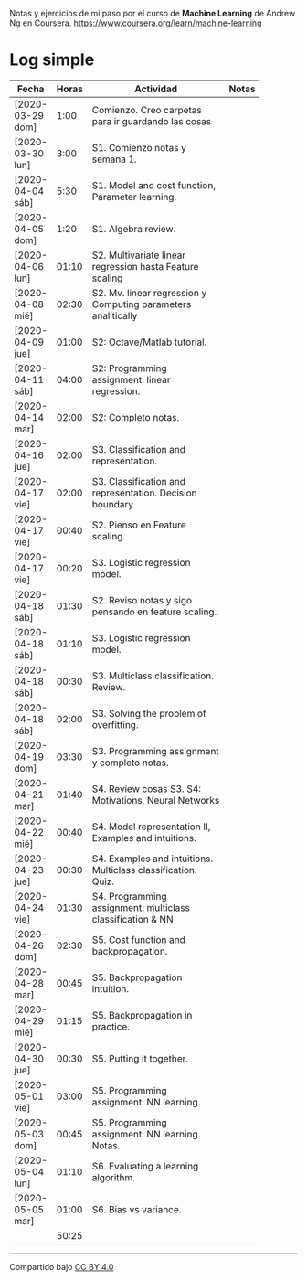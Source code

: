 #+STARTUP: align shrink indent

Notas y ejercicios de mi paso por el curso de *Machine Learning* de Andrew Ng en Coursera. https://www.coursera.org/learn/machine-learning

* Log simple


| Fecha            | Horas | Actividad                                                     | Notas |
|                  |       | <20>                                                          |       |
|------------------+-------+---------------------------------------------------------------+-------|
| [2020-03-29 dom] |  1:00 | Comienzo. Creo carpetas para ir guardando las cosas           |       |
| [2020-03-30 lun] |  3:00 | S1. Comienzo notas y semana 1.                                |       |
| [2020-04-04 sáb] |  5:30 | S1. Model and cost function, Parameter learning.              |       |
| [2020-04-05 dom] |  1:20 | S1. Algebra review.                                           |       |
| [2020-04-06 lun] | 01:10 | S2. Multivariate linear regression hasta Feature scaling      |       |
| [2020-04-08 mié] | 02:30 | S2. Mv. linear regression y Computing parameters analitically |       |
| [2020-04-09 jue] | 01:00 | S2: Octave/Matlab tutorial.                                   |       |
| [2020-04-11 sáb] | 04:00 | S2: Programming assignment: linear regression.                |       |
| [2020-04-14 mar] | 02:00 | S2: Completo notas.                                           |       |
| [2020-04-16 jue] | 02:00 | S3. Classification and representation.                        |       |
| [2020-04-17 vie] | 02:00 | S3. Classification and representation. Decision boundary.     |       |
| [2020-04-17 vie] | 00:40 | S2. Pienso en Feature scaling.                                |       |
| [2020-04-17 vie] | 00:20 | S3. Logistic regression model.                                |       |
| [2020-04-18 sáb] | 01:30 | S2. Reviso notas y sigo pensando en feature scaling.          |       |
| [2020-04-18 sáb] | 01:10 | S3. Logistic regression model.                                |       |
| [2020-04-18 sáb] | 00:30 | S3. Multiclass classification. Review.                        |       |
| [2020-04-18 sáb] | 02:00 | S3. Solving the problem of overfitting.                       |       |
| [2020-04-19 dom] | 03:30 | S3. Programming assignment y completo notas.                  |       |
| [2020-04-21 mar] | 01:40 | S4. Review cosas S3. S4: Motivations, Neural Networks         |       |
| [2020-04-22 mié] | 00:40 | S4. Model representation II, Examples and intuitions.         |       |
| [2020-04-23 jue] | 00:30 | S4. Examples and intuitions. Multiclass classification. Quiz. |       |
| [2020-04-24 vie] | 01:30 | S4. Programming assignment: multiclass classification & NN    |       |
| [2020-04-26 dom] | 02:30 | S5. Cost function and backpropagation.                        |       |
| [2020-04-28 mar] | 00:45 | S5. Backpropagation intuition.                                |       |
| [2020-04-29 mié] | 01:15 | S5. Backpropagation in practice.                              |       |
| [2020-04-30 jue] | 00:30 | S5. Putting it together.                                      |       |
| [2020-05-01 vie] | 03:00 | S5. Programming assignment: NN learning.                      |       |
| [2020-05-03 dom] | 00:45 | S5. Programming assignment: NN learning. Notas.               |       |
| [2020-05-04 lun] | 01:10 | S6. Evaluating a learning algorithm.                          |       |
| [2020-05-05 mar] | 01:00 | S6. Bias vs variance.                                         |       |
|------------------+-------+---------------------------------------------------------------+-------|
|                  | 50:25 |                                                               |       |
#+TBLFM: $2=vsum(@2..@-1);U



---------------

Compartido bajo [[https://creativecommons.org/licenses/by/4.0/legalcode][CC BY 4.0]]

